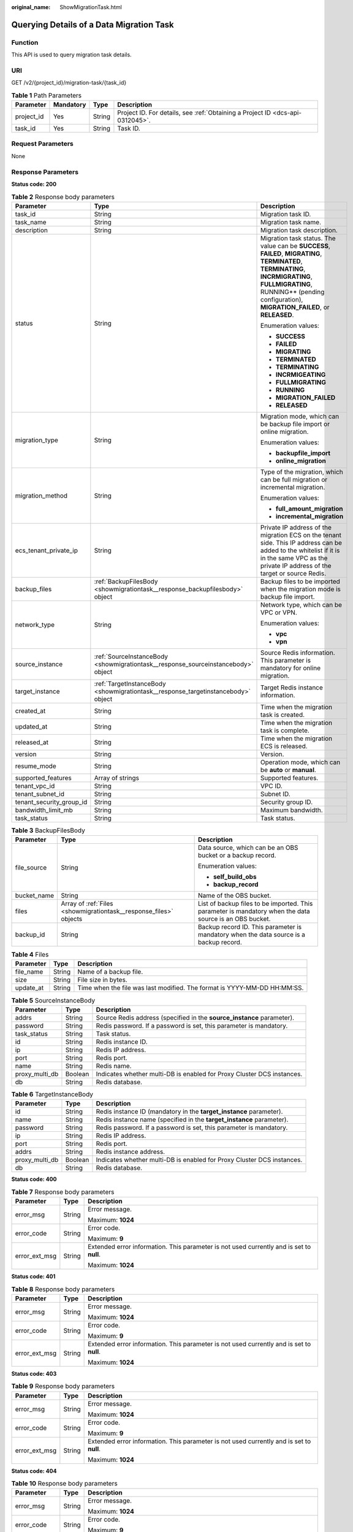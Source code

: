 :original_name: ShowMigrationTask.html

.. _ShowMigrationTask:

Querying Details of a Data Migration Task
=========================================

Function
--------

This API is used to query migration task details.

URI
---

GET /v2/{project_id}/migration-task/{task_id}

.. table:: **Table 1** Path Parameters

   +------------+-----------+--------+-------------------------------------------------------------------------------+
   | Parameter  | Mandatory | Type   | Description                                                                   |
   +============+===========+========+===============================================================================+
   | project_id | Yes       | String | Project ID. For details, see :ref:`Obtaining a Project ID <dcs-api-0312045>`. |
   +------------+-----------+--------+-------------------------------------------------------------------------------+
   | task_id    | Yes       | String | Task ID.                                                                      |
   +------------+-----------+--------+-------------------------------------------------------------------------------+

Request Parameters
------------------

None

Response Parameters
-------------------

**Status code: 200**

.. table:: **Table 2** Response body parameters

   +--------------------------+-----------------------------------------------------------------------------------+-----------------------------------------------------------------------------------------------------------------------------------------------------------------------------------------------------------------------------------+
   | Parameter                | Type                                                                              | Description                                                                                                                                                                                                                       |
   +==========================+===================================================================================+===================================================================================================================================================================================================================================+
   | task_id                  | String                                                                            | Migration task ID.                                                                                                                                                                                                                |
   +--------------------------+-----------------------------------------------------------------------------------+-----------------------------------------------------------------------------------------------------------------------------------------------------------------------------------------------------------------------------------+
   | task_name                | String                                                                            | Migration task name.                                                                                                                                                                                                              |
   +--------------------------+-----------------------------------------------------------------------------------+-----------------------------------------------------------------------------------------------------------------------------------------------------------------------------------------------------------------------------------+
   | description              | String                                                                            | Migration task description.                                                                                                                                                                                                       |
   +--------------------------+-----------------------------------------------------------------------------------+-----------------------------------------------------------------------------------------------------------------------------------------------------------------------------------------------------------------------------------+
   | status                   | String                                                                            | Migration task status. The value can be **SUCCESS**, **FAILED**, **MIGRATING**, **TERMINATED**, **TERMINATING**, **INCRMIGRATING**, **FULLMIGRATING**, RUNNING*\* (pending configuration), **MIGRATION_FAILED**, or **RELEASED**. |
   |                          |                                                                                   |                                                                                                                                                                                                                                   |
   |                          |                                                                                   | Enumeration values:                                                                                                                                                                                                               |
   |                          |                                                                                   |                                                                                                                                                                                                                                   |
   |                          |                                                                                   | -  **SUCCESS**                                                                                                                                                                                                                    |
   |                          |                                                                                   |                                                                                                                                                                                                                                   |
   |                          |                                                                                   | -  **FAILED**                                                                                                                                                                                                                     |
   |                          |                                                                                   |                                                                                                                                                                                                                                   |
   |                          |                                                                                   | -  **MIGRATING**                                                                                                                                                                                                                  |
   |                          |                                                                                   |                                                                                                                                                                                                                                   |
   |                          |                                                                                   | -  **TERMINATED**                                                                                                                                                                                                                 |
   |                          |                                                                                   |                                                                                                                                                                                                                                   |
   |                          |                                                                                   | -  **TERMINATING**                                                                                                                                                                                                                |
   |                          |                                                                                   |                                                                                                                                                                                                                                   |
   |                          |                                                                                   | -  **INCRMIGEATING**                                                                                                                                                                                                              |
   |                          |                                                                                   |                                                                                                                                                                                                                                   |
   |                          |                                                                                   | -  **FULLMIGRATING**                                                                                                                                                                                                              |
   |                          |                                                                                   |                                                                                                                                                                                                                                   |
   |                          |                                                                                   | -  **RUNNING**                                                                                                                                                                                                                    |
   |                          |                                                                                   |                                                                                                                                                                                                                                   |
   |                          |                                                                                   | -  **MIGRATION_FAILED**                                                                                                                                                                                                           |
   |                          |                                                                                   |                                                                                                                                                                                                                                   |
   |                          |                                                                                   | -  **RELEASED**                                                                                                                                                                                                                   |
   +--------------------------+-----------------------------------------------------------------------------------+-----------------------------------------------------------------------------------------------------------------------------------------------------------------------------------------------------------------------------------+
   | migration_type           | String                                                                            | Migration mode, which can be backup file import or online migration.                                                                                                                                                              |
   |                          |                                                                                   |                                                                                                                                                                                                                                   |
   |                          |                                                                                   | Enumeration values:                                                                                                                                                                                                               |
   |                          |                                                                                   |                                                                                                                                                                                                                                   |
   |                          |                                                                                   | -  **backupfile_import**                                                                                                                                                                                                          |
   |                          |                                                                                   |                                                                                                                                                                                                                                   |
   |                          |                                                                                   | -  **online_migration**                                                                                                                                                                                                           |
   +--------------------------+-----------------------------------------------------------------------------------+-----------------------------------------------------------------------------------------------------------------------------------------------------------------------------------------------------------------------------------+
   | migration_method         | String                                                                            | Type of the migration, which can be full migration or incremental migration.                                                                                                                                                      |
   |                          |                                                                                   |                                                                                                                                                                                                                                   |
   |                          |                                                                                   | Enumeration values:                                                                                                                                                                                                               |
   |                          |                                                                                   |                                                                                                                                                                                                                                   |
   |                          |                                                                                   | -  **full_amount_migration**                                                                                                                                                                                                      |
   |                          |                                                                                   |                                                                                                                                                                                                                                   |
   |                          |                                                                                   | -  **incremental_migration**                                                                                                                                                                                                      |
   +--------------------------+-----------------------------------------------------------------------------------+-----------------------------------------------------------------------------------------------------------------------------------------------------------------------------------------------------------------------------------+
   | ecs_tenant_private_ip    | String                                                                            | Private IP address of the migration ECS on the tenant side. This IP address can be added to the whitelist if it is in the same VPC as the private IP address of the target or source Redis.                                       |
   +--------------------------+-----------------------------------------------------------------------------------+-----------------------------------------------------------------------------------------------------------------------------------------------------------------------------------------------------------------------------------+
   | backup_files             | :ref:`BackupFilesBody <showmigrationtask__response_backupfilesbody>` object       | Backup files to be imported when the migration mode is backup file import.                                                                                                                                                        |
   +--------------------------+-----------------------------------------------------------------------------------+-----------------------------------------------------------------------------------------------------------------------------------------------------------------------------------------------------------------------------------+
   | network_type             | String                                                                            | Network type, which can be VPC or VPN.                                                                                                                                                                                            |
   |                          |                                                                                   |                                                                                                                                                                                                                                   |
   |                          |                                                                                   | Enumeration values:                                                                                                                                                                                                               |
   |                          |                                                                                   |                                                                                                                                                                                                                                   |
   |                          |                                                                                   | -  **vpc**                                                                                                                                                                                                                        |
   |                          |                                                                                   |                                                                                                                                                                                                                                   |
   |                          |                                                                                   | -  **vpn**                                                                                                                                                                                                                        |
   +--------------------------+-----------------------------------------------------------------------------------+-----------------------------------------------------------------------------------------------------------------------------------------------------------------------------------------------------------------------------------+
   | source_instance          | :ref:`SourceInstanceBody <showmigrationtask__response_sourceinstancebody>` object | Source Redis information. This parameter is mandatory for online migration.                                                                                                                                                       |
   +--------------------------+-----------------------------------------------------------------------------------+-----------------------------------------------------------------------------------------------------------------------------------------------------------------------------------------------------------------------------------+
   | target_instance          | :ref:`TargetInstanceBody <showmigrationtask__response_targetinstancebody>` object | Target Redis instance information.                                                                                                                                                                                                |
   +--------------------------+-----------------------------------------------------------------------------------+-----------------------------------------------------------------------------------------------------------------------------------------------------------------------------------------------------------------------------------+
   | created_at               | String                                                                            | Time when the migration task is created.                                                                                                                                                                                          |
   +--------------------------+-----------------------------------------------------------------------------------+-----------------------------------------------------------------------------------------------------------------------------------------------------------------------------------------------------------------------------------+
   | updated_at               | String                                                                            | Time when the migration task is complete.                                                                                                                                                                                         |
   +--------------------------+-----------------------------------------------------------------------------------+-----------------------------------------------------------------------------------------------------------------------------------------------------------------------------------------------------------------------------------+
   | released_at              | String                                                                            | Time when the migration ECS is released.                                                                                                                                                                                          |
   +--------------------------+-----------------------------------------------------------------------------------+-----------------------------------------------------------------------------------------------------------------------------------------------------------------------------------------------------------------------------------+
   | version                  | String                                                                            | Version.                                                                                                                                                                                                                          |
   +--------------------------+-----------------------------------------------------------------------------------+-----------------------------------------------------------------------------------------------------------------------------------------------------------------------------------------------------------------------------------+
   | resume_mode              | String                                                                            | Operation mode, which can be **auto** or **manual**.                                                                                                                                                                              |
   +--------------------------+-----------------------------------------------------------------------------------+-----------------------------------------------------------------------------------------------------------------------------------------------------------------------------------------------------------------------------------+
   | supported_features       | Array of strings                                                                  | Supported features.                                                                                                                                                                                                               |
   +--------------------------+-----------------------------------------------------------------------------------+-----------------------------------------------------------------------------------------------------------------------------------------------------------------------------------------------------------------------------------+
   | tenant_vpc_id            | String                                                                            | VPC ID.                                                                                                                                                                                                                           |
   +--------------------------+-----------------------------------------------------------------------------------+-----------------------------------------------------------------------------------------------------------------------------------------------------------------------------------------------------------------------------------+
   | tenant_subnet_id         | String                                                                            | Subnet ID.                                                                                                                                                                                                                        |
   +--------------------------+-----------------------------------------------------------------------------------+-----------------------------------------------------------------------------------------------------------------------------------------------------------------------------------------------------------------------------------+
   | tenant_security_group_id | String                                                                            | Security group ID.                                                                                                                                                                                                                |
   +--------------------------+-----------------------------------------------------------------------------------+-----------------------------------------------------------------------------------------------------------------------------------------------------------------------------------------------------------------------------------+
   | bandwidth_limit_mb       | String                                                                            | Maximum bandwidth.                                                                                                                                                                                                                |
   +--------------------------+-----------------------------------------------------------------------------------+-----------------------------------------------------------------------------------------------------------------------------------------------------------------------------------------------------------------------------------+
   | task_status              | String                                                                            | Task status.                                                                                                                                                                                                                      |
   +--------------------------+-----------------------------------------------------------------------------------+-----------------------------------------------------------------------------------------------------------------------------------------------------------------------------------------------------------------------------------+

.. _showmigrationtask__response_backupfilesbody:

.. table:: **Table 3** BackupFilesBody

   +-----------------------+-------------------------------------------------------------------+---------------------------------------------------------------------------------------------------------+
   | Parameter             | Type                                                              | Description                                                                                             |
   +=======================+===================================================================+=========================================================================================================+
   | file_source           | String                                                            | Data source, which can be an OBS bucket or a backup record.                                             |
   |                       |                                                                   |                                                                                                         |
   |                       |                                                                   | Enumeration values:                                                                                     |
   |                       |                                                                   |                                                                                                         |
   |                       |                                                                   | -  **self_build_obs**                                                                                   |
   |                       |                                                                   |                                                                                                         |
   |                       |                                                                   | -  **backup_record**                                                                                    |
   +-----------------------+-------------------------------------------------------------------+---------------------------------------------------------------------------------------------------------+
   | bucket_name           | String                                                            | Name of the OBS bucket.                                                                                 |
   +-----------------------+-------------------------------------------------------------------+---------------------------------------------------------------------------------------------------------+
   | files                 | Array of :ref:`Files <showmigrationtask__response_files>` objects | List of backup files to be imported. This parameter is mandatory when the data source is an OBS bucket. |
   +-----------------------+-------------------------------------------------------------------+---------------------------------------------------------------------------------------------------------+
   | backup_id             | String                                                            | Backup record ID. This parameter is mandatory when the data source is a backup record.                  |
   +-----------------------+-------------------------------------------------------------------+---------------------------------------------------------------------------------------------------------+

.. _showmigrationtask__response_files:

.. table:: **Table 4** Files

   +-----------+--------+--------------------------------------------------------------------------+
   | Parameter | Type   | Description                                                              |
   +===========+========+==========================================================================+
   | file_name | String | Name of a backup file.                                                   |
   +-----------+--------+--------------------------------------------------------------------------+
   | size      | String | File size in bytes.                                                      |
   +-----------+--------+--------------------------------------------------------------------------+
   | update_at | String | Time when the file was last modified. The format is YYYY-MM-DD HH:MM:SS. |
   +-----------+--------+--------------------------------------------------------------------------+

.. _showmigrationtask__response_sourceinstancebody:

.. table:: **Table 5** SourceInstanceBody

   +----------------+---------+------------------------------------------------------------------------+
   | Parameter      | Type    | Description                                                            |
   +================+=========+========================================================================+
   | addrs          | String  | Source Redis address (specified in the **source_instance** parameter). |
   +----------------+---------+------------------------------------------------------------------------+
   | password       | String  | Redis password. If a password is set, this parameter is mandatory.     |
   +----------------+---------+------------------------------------------------------------------------+
   | task_status    | String  | Task status.                                                           |
   +----------------+---------+------------------------------------------------------------------------+
   | id             | String  | Redis instance ID.                                                     |
   +----------------+---------+------------------------------------------------------------------------+
   | ip             | String  | Redis IP address.                                                      |
   +----------------+---------+------------------------------------------------------------------------+
   | port           | String  | Redis port.                                                            |
   +----------------+---------+------------------------------------------------------------------------+
   | name           | String  | Redis name.                                                            |
   +----------------+---------+------------------------------------------------------------------------+
   | proxy_multi_db | Boolean | Indicates whether multi-DB is enabled for Proxy Cluster DCS instances. |
   +----------------+---------+------------------------------------------------------------------------+
   | db             | String  | Redis database.                                                        |
   +----------------+---------+------------------------------------------------------------------------+

.. _showmigrationtask__response_targetinstancebody:

.. table:: **Table 6** TargetInstanceBody

   +----------------+---------+------------------------------------------------------------------------+
   | Parameter      | Type    | Description                                                            |
   +================+=========+========================================================================+
   | id             | String  | Redis instance ID (mandatory in the **target_instance** parameter).    |
   +----------------+---------+------------------------------------------------------------------------+
   | name           | String  | Redis instance name (specified in the **target_instance** parameter).  |
   +----------------+---------+------------------------------------------------------------------------+
   | password       | String  | Redis password. If a password is set, this parameter is mandatory.     |
   +----------------+---------+------------------------------------------------------------------------+
   | ip             | String  | Redis IP address.                                                      |
   +----------------+---------+------------------------------------------------------------------------+
   | port           | String  | Redis port.                                                            |
   +----------------+---------+------------------------------------------------------------------------+
   | addrs          | String  | Redis instance address.                                                |
   +----------------+---------+------------------------------------------------------------------------+
   | proxy_multi_db | Boolean | Indicates whether multi-DB is enabled for Proxy Cluster DCS instances. |
   +----------------+---------+------------------------------------------------------------------------+
   | db             | String  | Redis database.                                                        |
   +----------------+---------+------------------------------------------------------------------------+

**Status code: 400**

.. table:: **Table 7** Response body parameters

   +-----------------------+-----------------------+------------------------------------------------------------------------------------------+
   | Parameter             | Type                  | Description                                                                              |
   +=======================+=======================+==========================================================================================+
   | error_msg             | String                | Error message.                                                                           |
   |                       |                       |                                                                                          |
   |                       |                       | Maximum: **1024**                                                                        |
   +-----------------------+-----------------------+------------------------------------------------------------------------------------------+
   | error_code            | String                | Error code.                                                                              |
   |                       |                       |                                                                                          |
   |                       |                       | Maximum: **9**                                                                           |
   +-----------------------+-----------------------+------------------------------------------------------------------------------------------+
   | error_ext_msg         | String                | Extended error information. This parameter is not used currently and is set to **null**. |
   |                       |                       |                                                                                          |
   |                       |                       | Maximum: **1024**                                                                        |
   +-----------------------+-----------------------+------------------------------------------------------------------------------------------+

**Status code: 401**

.. table:: **Table 8** Response body parameters

   +-----------------------+-----------------------+------------------------------------------------------------------------------------------+
   | Parameter             | Type                  | Description                                                                              |
   +=======================+=======================+==========================================================================================+
   | error_msg             | String                | Error message.                                                                           |
   |                       |                       |                                                                                          |
   |                       |                       | Maximum: **1024**                                                                        |
   +-----------------------+-----------------------+------------------------------------------------------------------------------------------+
   | error_code            | String                | Error code.                                                                              |
   |                       |                       |                                                                                          |
   |                       |                       | Maximum: **9**                                                                           |
   +-----------------------+-----------------------+------------------------------------------------------------------------------------------+
   | error_ext_msg         | String                | Extended error information. This parameter is not used currently and is set to **null**. |
   |                       |                       |                                                                                          |
   |                       |                       | Maximum: **1024**                                                                        |
   +-----------------------+-----------------------+------------------------------------------------------------------------------------------+

**Status code: 403**

.. table:: **Table 9** Response body parameters

   +-----------------------+-----------------------+------------------------------------------------------------------------------------------+
   | Parameter             | Type                  | Description                                                                              |
   +=======================+=======================+==========================================================================================+
   | error_msg             | String                | Error message.                                                                           |
   |                       |                       |                                                                                          |
   |                       |                       | Maximum: **1024**                                                                        |
   +-----------------------+-----------------------+------------------------------------------------------------------------------------------+
   | error_code            | String                | Error code.                                                                              |
   |                       |                       |                                                                                          |
   |                       |                       | Maximum: **9**                                                                           |
   +-----------------------+-----------------------+------------------------------------------------------------------------------------------+
   | error_ext_msg         | String                | Extended error information. This parameter is not used currently and is set to **null**. |
   |                       |                       |                                                                                          |
   |                       |                       | Maximum: **1024**                                                                        |
   +-----------------------+-----------------------+------------------------------------------------------------------------------------------+

**Status code: 404**

.. table:: **Table 10** Response body parameters

   +-----------------------+-----------------------+------------------------------------------------------------------------------------------+
   | Parameter             | Type                  | Description                                                                              |
   +=======================+=======================+==========================================================================================+
   | error_msg             | String                | Error message.                                                                           |
   |                       |                       |                                                                                          |
   |                       |                       | Maximum: **1024**                                                                        |
   +-----------------------+-----------------------+------------------------------------------------------------------------------------------+
   | error_code            | String                | Error code.                                                                              |
   |                       |                       |                                                                                          |
   |                       |                       | Maximum: **9**                                                                           |
   +-----------------------+-----------------------+------------------------------------------------------------------------------------------+
   | error_ext_msg         | String                | Extended error information. This parameter is not used currently and is set to **null**. |
   |                       |                       |                                                                                          |
   |                       |                       | Maximum: **1024**                                                                        |
   +-----------------------+-----------------------+------------------------------------------------------------------------------------------+

**Status code: 500**

.. table:: **Table 11** Response body parameters

   +-----------------------+-----------------------+------------------------------------------------------------------------------------------+
   | Parameter             | Type                  | Description                                                                              |
   +=======================+=======================+==========================================================================================+
   | error_msg             | String                | Error message.                                                                           |
   |                       |                       |                                                                                          |
   |                       |                       | Maximum: **1024**                                                                        |
   +-----------------------+-----------------------+------------------------------------------------------------------------------------------+
   | error_code            | String                | Error code.                                                                              |
   |                       |                       |                                                                                          |
   |                       |                       | Maximum: **9**                                                                           |
   +-----------------------+-----------------------+------------------------------------------------------------------------------------------+
   | error_ext_msg         | String                | Extended error information. This parameter is not used currently and is set to **null**. |
   |                       |                       |                                                                                          |
   |                       |                       | Maximum: **1024**                                                                        |
   +-----------------------+-----------------------+------------------------------------------------------------------------------------------+

Example Requests
----------------

.. code-block:: text

   GET https://{dcs_endpoint}/v2/254d2280acb74d36a8b839746bcd7352 /migration-task/a276c1ffa0a54c2597fc824b917db317

Example Responses
-----------------

**Status code: 200**

Details of a data migration task queried successfully.

-  .. code-block::

      {
        "task_name" : "migration1",
        "task_id" : "a276c1ffa0a54c2597fc824b917db317",
        "status" : "TERMINATING",
        "migration_type" : "incremental_migration",
        "network_type" : "vpc",
        "source_instance" : {
          "addrs" : "192.168.1.2:6379",
          "id" : "86157b69-8a62-47f9-8c55-fa6ddc8927e1",
          "name" : "dcs-test",
          "ip" : "192.168.1.2",
          "port" : "6379",
          "proxy_multi_db" : false,
          "password" : "DCStest123",
          "task_status" : "RUNNING",
          "db" : "0"
        },
        "target_instance" : {
          "addrs" : "192.168.1.2:6379",
          "id" : "86157b69-8a62-47f9-8c55-fa6ddc8927ee",
          "name" : "test-instance",
          "ip" : "192.168.1.2",
          "port" : "6379",
          "proxy_multi_db" : false,
          "password" : "DCStest123",
          "task_status" : "RUNNING",
          "db" : "0"
        },
        "created_at" : "2019/10/22 14:44:30",
        "updated_at" : "2019/10/22 18:00:00"
      }

Status Codes
------------

=========== ======================================================
Status Code Description
=========== ======================================================
200         Details of a data migration task queried successfully.
400         Invalid request.
401         Invalid authentication information.
403         The request is rejected.
404         The requested resource is not found.
500         Internal service error.
=========== ======================================================

Error Codes
-----------

See :ref:`Error Codes <errorcode>`.
